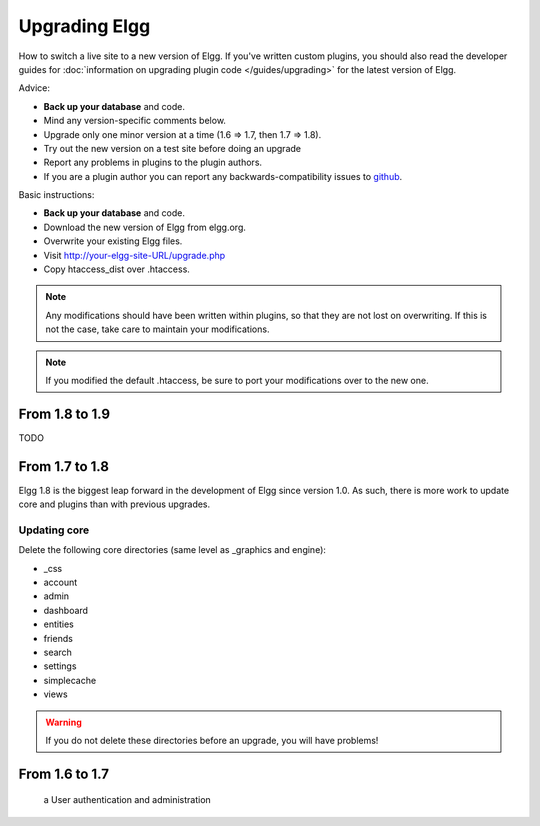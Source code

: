 Upgrading Elgg
##############

How to switch a live site to a new version of Elgg.
If you've written custom plugins, you should also read the developer guides for
:doc:`information on upgrading plugin code </guides/upgrading>` for the latest version of Elgg.

Advice:

* **Back up your database** and code.
* Mind any version-specific comments below.
* Upgrade only one minor version at a time (1.6 => 1.7, then 1.7 => 1.8).
* Try out the new version on a test site before doing an upgrade
* Report any problems in plugins to the plugin authors.
* If you are a plugin author you can report any backwards-compatibility issues to `github <https://github.com/Elgg/Elgg/issues>`_.

Basic instructions:

* **Back up your database** and code.
* Download the new version of Elgg from elgg.org.
* Overwrite your existing Elgg files.
* Visit http://your-elgg-site-URL/upgrade.php
* Copy htaccess_dist over .htaccess.


.. note::

   Any modifications should have been written within plugins, so that they are not lost on overwriting.
   If this is not the case, take care to maintain your modifications. 

.. note::

   If you modified the default .htaccess, be sure to port your modifications over to the new one.

From 1.8 to 1.9
===============
TODO


From 1.7 to 1.8
===============
Elgg 1.8 is the biggest leap forward in the development of Elgg since version 1.0.
As such, there is more work to update core and plugins than with previous upgrades.

Updating core
-------------
Delete the following core directories (same level as _graphics and engine):

* _css
* account
* admin
* dashboard
* entities
* friends
* search
* settings
* simplecache
* views

.. warning::

   If you do not delete these directories before an upgrade, you will have problems!


From 1.6 to 1.7
===============



 a User authentication and administration
